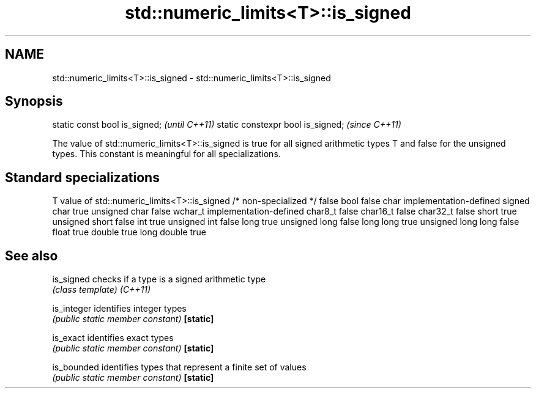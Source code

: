 .TH std::numeric_limits<T>::is_signed 3 "2020.03.24" "http://cppreference.com" "C++ Standard Libary"
.SH NAME
std::numeric_limits<T>::is_signed \- std::numeric_limits<T>::is_signed

.SH Synopsis

static const bool is_signed;      \fI(until C++11)\fP
static constexpr bool is_signed;  \fI(since C++11)\fP

The value of std::numeric_limits<T>::is_signed is true for all signed arithmetic types T and false for the unsigned types. This constant is meaningful for all specializations.

.SH Standard specializations


T                     value of std::numeric_limits<T>::is_signed
/* non-specialized */ false
bool                  false
char                  implementation-defined
signed char           true
unsigned char         false
wchar_t               implementation-defined
char8_t               false
char16_t              false
char32_t              false
short                 true
unsigned short        false
int                   true
unsigned int          false
long                  true
unsigned long         false
long long             true
unsigned long long    false
float                 true
double                true
long double           true


.SH See also



is_signed  checks if a type is a signed arithmetic type
           \fI(class template)\fP
\fI(C++11)\fP

is_integer identifies integer types
           \fI(public static member constant)\fP
\fB[static]\fP

is_exact   identifies exact types
           \fI(public static member constant)\fP
\fB[static]\fP

is_bounded identifies types that represent a finite set of values
           \fI(public static member constant)\fP
\fB[static]\fP




